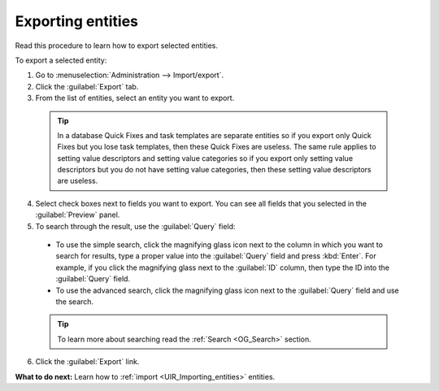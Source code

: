 .. _UIR_Exporting_entities:

Exporting entities
==================
Read this procedure to learn how to export selected entities.

To export a selected entity:

1. Go to :menuselection:`Administration --> Import/export`.
2. Click the :guilabel:`Export` tab.
3. From the list of entities, select an entity you want to export.

 .. tip:: In a database Quick Fixes and task templates are separate entities so if you export only Quick Fixes but you lose task templates, then these Quick Fixes are useless. The same rule applies to setting value descriptors and setting value categories so if you export only setting value descriptors but you do not have setting value categories, then these setting value descriptors are useless.

4. Select check boxes next to fields you want to export. You can see all fields that you selected in the :guilabel:`Preview` panel.
5. To search through the result, use the :guilabel:`Query` field:

 * To use the simple search, click the magnifying glass icon next to the column in which you want to search for results, type a proper value into the :guilabel:`Query` field and press :kbd:`Enter`. For example, if you click the magnifying glass next to the :guilabel:`ID` column, then type the ID into the :guilabel:`Query` field.
 * To use the advanced search, click the magnifying glass icon next to the :guilabel:`Query` field and use the search.

 .. tip:: To learn more about searching read the :ref:`Search <OG_Search>` section.

6. Click the :guilabel:`Export` link.

**What to do next:** Learn how to :ref:`import <UIR_Importing_entities>` entities.
